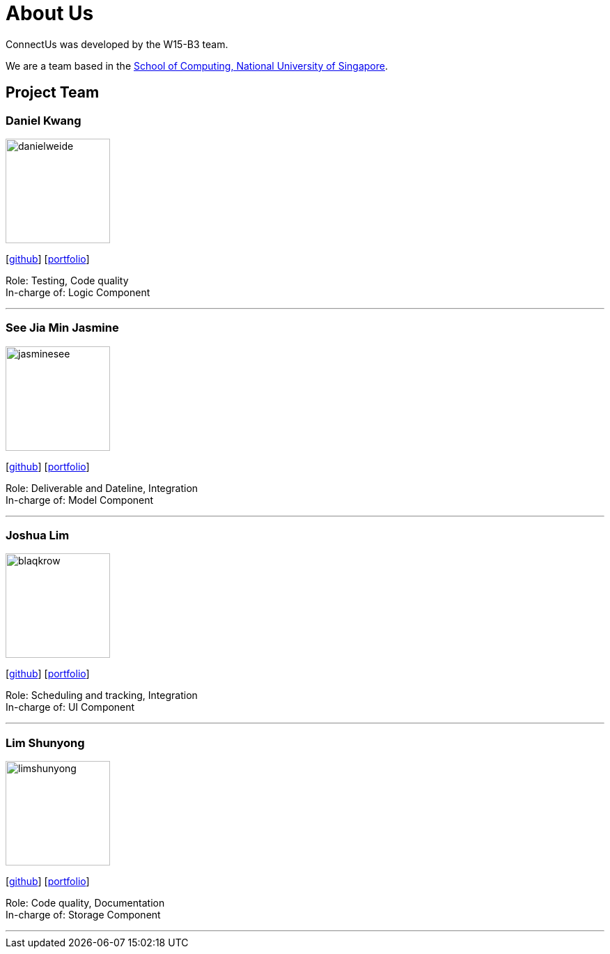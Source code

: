 = About Us
:relfileprefix: team/
ifdef::env-github,env-browser[:outfilesuffix: .adoc]
:imagesDir: images
:stylesDir: stylesheets

ConnectUs was developed by the W15-B3 team. +

We are a team based in the http://www.comp.nus.edu.sg[School of Computing, National University of Singapore].

== Project Team

=== Daniel Kwang
image::danielweide.png[width="150", align="left"]
{empty}[https://github.com/danielweide[github]] [https://github.com/CS2103AUG2017-W15-B3/main/blob/master/docs/team/danielkwang.adoc[portfolio]]

Role: Testing, Code quality +
In-charge of: Logic Component

'''

=== See Jia Min Jasmine
image::jasminesee.png[width="150", align="left"]
{empty}[http://github.com/jasminesee[github]] [https://github.com/CS2103AUG2017-W15-B3/main/blob/master/docs/team/seejiaminjasmine.adoc[portfolio]]

Role: Deliverable and Dateline, Integration +
In-charge of: Model Component

'''

=== Joshua Lim
image::blaqkrow.png[width="150", align="left"]
{empty}[http://github.com/blaqkrow[github]] [https://github.com/CS2103AUG2017-W15-B3/main/blob/master/docs/team/joshualim.adoc[portfolio]]

Role: Scheduling and tracking, Integration  +
In-charge of: UI Component

'''

=== Lim Shunyong
image::limshunyong.png[width="150", align="left"]
{empty}[http://github.com/limshunyong[github]] [https://github.com/CS2103AUG2017-W15-B3/main/blob/master/docs/team/limshunyong.adoc[portfolio]]

Role: Code quality, Documentation  +
In-charge of: Storage Component

'''

